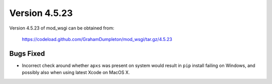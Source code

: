==============
Version 4.5.23
==============

Version 4.5.23 of mod_wsgi can be obtained from:

  https://codeload.github.com/GrahamDumpleton/mod_wsgi/tar.gz/4.5.23

Bugs Fixed
----------

* Incorrect check around whether ``apxs`` was present on system would result
  in ``pip`` install failing on Windows, and possibly also when using
  latest Xcode on MacOS X.
